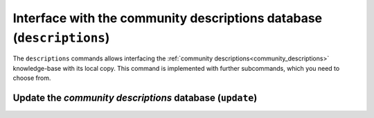 .. _config_descriptions:

=====================================================================
Interface with the community descriptions database (``descriptions``)
=====================================================================

The ``descriptions`` commands allows interfacing the :ref:`community descriptions<community_descriptions>` knowledge-base with its local copy.
This command is implemented with further subcommands, which you need to choose from.

.. _config_descriptions_update:

Update the *community descriptions* database (``update``)
=========================================================

.. py:function:: descriptions update()
    :noindex:

    Check if the description project's repository has a newer version available.
    If so, download, extract and install the data contained therein.
    Subsequent calls to Envprobe will behave according to the new information.

    :Possible invocations:
        - ``envprobe config descriptions update``
        - ``epc descriptions update``

    .. important::
        This command **requires** Internet access, and will connect to `GitHub <http://github.com/whisperity/Envprobe-Descriptions>`_ to download the new information.

    .. note::
        The :ref:`local settings of the user<config_set>` for a variable will take priority, and are stored in a location separate from where the community descriptions are stored.

